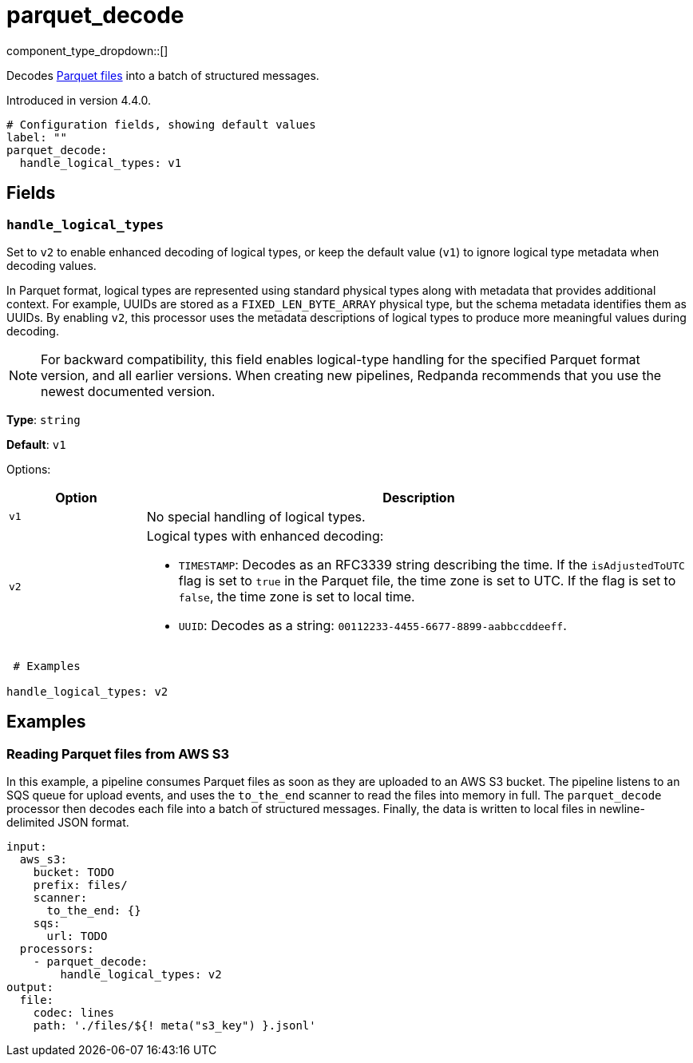 = parquet_decode
// tag::single-source[]
:type: processor
:status: experimental
:categories: ["Parsing"]

// © 2024 Redpanda Data Inc.


component_type_dropdown::[]


Decodes https://parquet.apache.org/docs/[Parquet files^] into a batch of structured messages.

ifndef::env-cloud[]
Introduced in version 4.4.0.
endif::[]

```yml
# Configuration fields, showing default values
label: ""
parquet_decode:
  handle_logical_types: v1
```

== Fields

=== `handle_logical_types`
 
Set to `v2` to enable enhanced decoding of logical types, or keep the default value (`v1`) to ignore logical type metadata when decoding values.

In Parquet format, logical types are represented using standard physical types along with metadata that provides additional context. For example, UUIDs are stored as a `FIXED_LEN_BYTE_ARRAY` physical type, but the schema metadata identifies them as UUIDs. By enabling `v2`, this processor uses the metadata descriptions of logical types to produce more meaningful values during decoding.

NOTE: For backward compatibility, this field enables logical-type handling for the specified Parquet format version, and all earlier versions. When creating new pipelines, Redpanda recommends that you use the newest documented version.

*Type*: `string`
 
*Default*: `v1`

Options:
 
[cols="2,8"]
|===
| Option | Description
 
| `v1`
| No special handling of logical types.

| `v2`
a| Logical types with enhanced decoding:

* `TIMESTAMP`: Decodes as an RFC3339 string describing the time. If the `isAdjustedToUTC` flag is set to `true` in the Parquet file, the time zone is set to UTC. If the flag is set to `false`, the time zone is set to local time.

* `UUID`: Decodes as a string: `00112233-4455-6677-8899-aabbccddeeff`.
 
|===
 
```yml
 # Examples
 
handle_logical_types: v2
```

== Examples

=== Reading Parquet files from AWS S3

In this example, a pipeline consumes Parquet files as soon as they are uploaded to an AWS S3 bucket. The pipeline listens to an SQS queue for upload events, and uses the `to_the_end` scanner to read the files into memory in full. The `parquet_decode` processor then decodes each file into a batch of structured messages. Finally, the data is written to local files in newline-delimited JSON format.

```yaml
input:
  aws_s3:
    bucket: TODO
    prefix: files/
    scanner:
      to_the_end: {}
    sqs:
      url: TODO
  processors:
    - parquet_decode:
        handle_logical_types: v2
output:
  file:
    codec: lines
    path: './files/${! meta("s3_key") }.jsonl'
```

// end::single-source[]